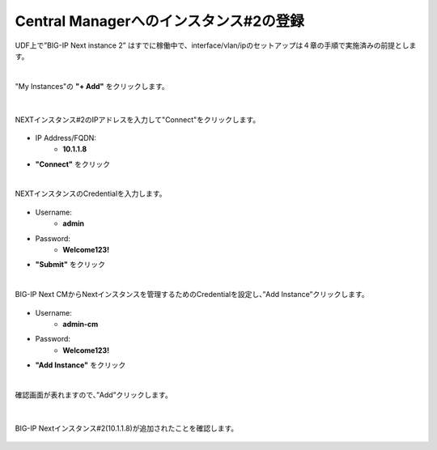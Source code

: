 Central Managerへのインスタンス#2の登録
======================================

UDF上で”BIG-IP Next instance 2” はすでに稼働中で、interface/vlan/ipのセットアップは４章の手順で実施済みの前提とします。

|
"My Instances"の **"+ Add"** をクリックします。

.. figure:: images/c11-m1-1.png
   :scale: 50%
   :align: center


|
NEXTインスタンス#2のIPアドレスを入力して"Connect"をクリックします。

.. figure:: images/c11-m1-2.png
   :scale: 50%
   :align: center

- IP Address/FQDN:
   - **10.1.1.8**
- **"Connect"** をクリック


|
NEXTインスタンスのCredentialを入力します。

.. figure:: images/c11-m1-3.png
   :scale: 50%
   :align: center

- Username:
   - **admin**
- Password:
   - **Welcome123!**
- **"Submit"** をクリック


|
BIG-IP Next CMからNextインスタンスを管理するためのCredentialを設定し、”Add Instance”クリックします。

.. figure:: images/c11-m1-4.png
   :scale: 50%
   :align: center

- Username:
   - **admin-cm**
- Password:
   - **Welcome123!**
- **"Add Instance"** をクリック


|
確認画面が表れますので、”Add”クリックします。

.. figure:: images/c11-m1-5.png
   :scale: 50%
   :align: center


|
BIG-IP Nextインスタンス#2(10.1.1.8)が追加されたことを確認します。

.. figure:: images/c11-m1-6.png
   :scale: 40%
   :align: center


